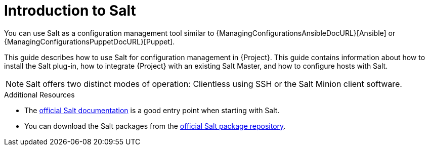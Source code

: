 [id="Introduction_to_Salt_{context}"]
= Introduction to Salt

You can use Salt as a configuration management tool similar to {ManagingConfigurationsAnsibleDocURL}[Ansible] or {ManagingConfigurationsPuppetDocURL}[Puppet].

This guide describes how to use Salt for configuration management in {Project}.
This guide contains information about how to install the Salt plug-in, how to integrate {Project} with an existing Salt Master, and how to configure hosts with Salt.

[NOTE]
====
Salt offers two distinct modes of operation:
Clientless using SSH or the Salt Minion client software.

ifdef::orcharhino[]
Salt plug-in in {Project} supports exclusively the Salt Minion approach.
endif::[]
====

.Additional Resources
* The https://docs.saltproject.io/en/latest/[official Salt documentation] is a good entry point when starting with Salt.
* You can download the Salt packages from the https://repo.saltproject.io/[official Salt package repository].
